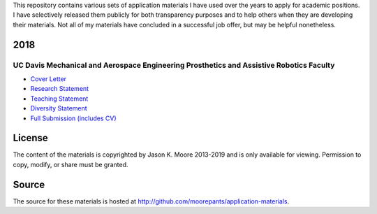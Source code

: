 This repository contains various sets of application materials I have used over
the years to apply for academic positions. I have selectively released them
publicly for both transparency purposes and to help others when they are
developing their materials. Not all of my materials have concluded in a
successful job offer, but may be helpful nonetheless.

2018
====

UC Davis Mechanical and Aerospace Engineering Prosthetics and Assistive Robotics Faculty
----------------------------------------------------------------------------------------

- `Cover Letter <https://moorepants.github.io/application-materials/2018/ucd-mae-hip/cover-letter.pdf>`_
- `Research Statement <https://moorepants.github.io/application-materials/2018/ucd-mae-hip/research-statement.pdf>`_
- `Teaching Statement <https://moorepants.github.io/application-materials/2018/ucd-mae-hip/teaching-statement.pdf>`_
- `Diversity Statement <https://moorepants.github.io/application-materials/2018/ucd-mae-hip/diversity-statement.pdf>`_
- `Full Submission (includes CV) <https://moorepants.github.io/application-materials/2018/ucd-mae-hip/full-submission.pdf>`_

License
=======

The content of the materials is copyrighted by Jason K. Moore 2013-2019 and is
only available for viewing. Permission to copy, modify, or share must be
granted.

Source
======

The source for these materials is hosted at http://github.com/moorepants/application-materials.
